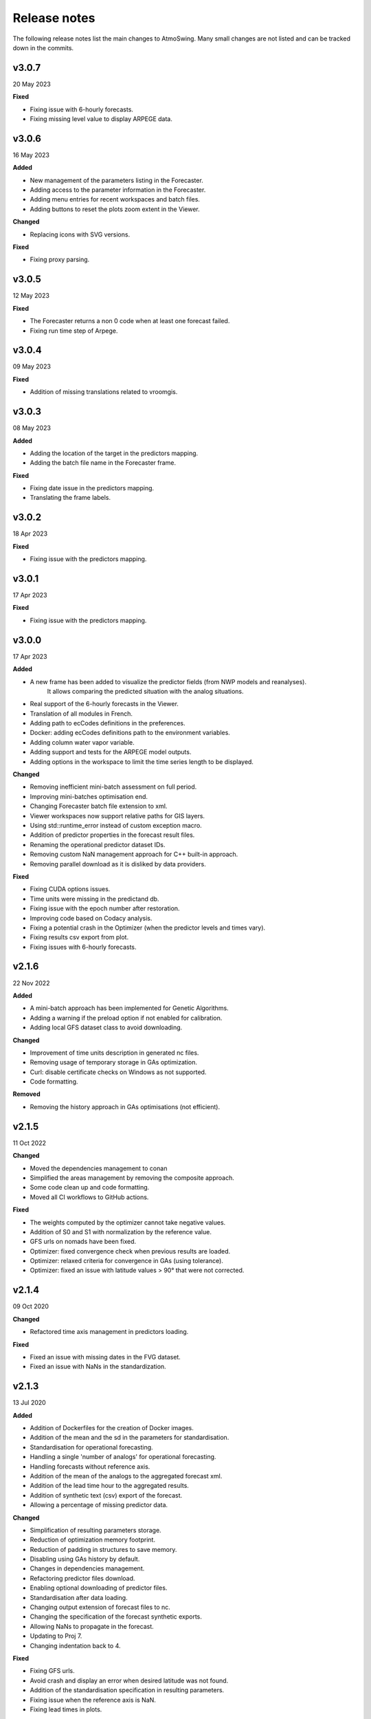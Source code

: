 .. _release-notes:

Release notes
=============

The following release notes list the main changes to AtmoSwing. Many small changes are not listed and can be tracked down in the commits.

v3.0.7
------
20 May 2023

**Fixed**

* Fixing issue with 6-hourly forecasts.
* Fixing missing level value to display ARPEGE data.

v3.0.6
------
16 May 2023

**Added**

* New management of the parameters listing in the Forecaster.
* Adding access to the parameter information in the Forecaster.
* Adding menu entries for recent workspaces and batch files.
* Adding buttons to reset the plots zoom extent in the Viewer.

**Changed**

* Replacing icons with SVG versions.

**Fixed**

* Fixing proxy parsing.

v3.0.5
------
12 May 2023

**Fixed**

* The Forecaster returns a non 0 code when at least one forecast failed.
* Fixing run time step of Arpege.

v3.0.4
------
09 May 2023

**Fixed**

* Addition of missing translations related to vroomgis.

v3.0.3
------
08 May 2023

**Added**

* Adding the location of the target in the predictors mapping.
* Adding the batch file name in the Forecaster frame.

**Fixed**

* Fixing date issue in the predictors mapping.
* Translating the frame labels.

v3.0.2
------
18 Apr 2023

**Fixed**

* Fixing issue with the predictors mapping.

v3.0.1
------
17 Apr 2023

**Fixed**

* Fixing issue with the predictors mapping.

v3.0.0
------
17 Apr 2023

**Added**

* A new frame has been added to visualize the predictor fields (from NWP models and reanalyses). 
    It allows comparing the predicted situation with the analog situations.
* Real support of the 6-hourly forecasts in the Viewer.
* Translation of all modules in French.
* Adding path to ecCodes definitions in the preferences.
* Docker: adding ecCodes definitions path to the environment variables.
* Adding column water vapor variable.
* Adding support and tests for the ARPEGE model outputs.
* Adding options in the workspace to limit the time series length to be displayed.

**Changed**

* Removing inefficient mini-batch assessment on full period.
* Improving mini-batches optimisation end.
* Changing Forecaster batch file extension to xml.
* Viewer workspaces now support relative paths for GIS layers.
* Using std::runtime_error instead of custom exception macro.
* Addition of predictor properties in the forecast result files.
* Renaming the operational predictor dataset IDs.
* Removing custom NaN management approach for C++ built-in approach.
* Removing parallel download as it is disliked by data providers.

**Fixed**

* Fixing CUDA options issues.
* Time units were missing in the predictand db.
* Fixing issue with the epoch number after restoration.
* Improving code based on Codacy analysis.
* Fixing a potential crash in the Optimizer (when the predictor levels and times vary).
* Fixing results csv export from plot.
* Fixing issues with 6-hourly forecasts.

v2.1.6
------
22 Nov 2022

**Added**

* A mini-batch approach has been implemented for Genetic Algorithms.
* Adding a warning if the preload option if not enabled for calibration.
* Adding local GFS dataset class to avoid downloading.

**Changed**

* Improvement of time units description in generated nc files.
* Removing usage of temporary storage in GAs optimization.
* Curl: disable certificate checks on Windows as not supported.
* Code formatting.

**Removed**

* Removing the history approach in GAs optimisations (not efficient). 

v2.1.5
------
11 Oct 2022

**Changed**

* Moved the dependencies management to conan
* Simplified the areas management by removing the composite approach.
* Some code clean up and code formatting.
* Moved all CI workflows to GitHub actions.

**Fixed**

* The weights computed by the optimizer cannot take negative values.
* Addition of S0 and S1 with normalization by the reference value.
* GFS urls on nomads have been fixed.
* Optimizer: fixed convergence check when previous results are loaded.
* Optimizer: relaxed criteria for convergence in GAs (using tolerance).
* Optimizer: fixed an issue with latitude values > 90° that were not corrected.

v2.1.4
------
09 Oct 2020

**Changed**

* Refactored time axis management in predictors loading.

**Fixed**

* Fixed an issue with missing dates in the FVG dataset.
* Fixed an issue with NaNs in the standardization.

v2.1.3
------
13 Jul 2020

**Added**

* Addition of Dockerfiles for the creation of Docker images.
* Addition of the mean and the sd in the parameters for standardisation.
* Standardisation for operational forecasting.
* Handling a single 'number of analogs' for operational forecasting.
* Handling forecasts without reference axis.
* Addition of the mean of the analogs to the aggregated forecast xml.
* Addition of the lead time hour to the aggregated results.
* Addition of synthetic text (csv) export of the forecast.
* Allowing a percentage of missing predictor data.

**Changed**

* Simplification of resulting parameters storage.
* Reduction of optimization memory footprint.
* Reduction of padding in structures to save memory.
* Disabling using GAs history by default.
* Changes in dependencies management.
* Refactoring predictor files download.
* Enabling optional downloading of predictor files.
* Standardisation after data loading.
* Changing output extension of forecast files to nc.
* Changing the specification of the forecast synthetic exports.
* Allowing NaNs to propagate in the forecast.
* Updating to Proj 7.
* Changing indentation back to 4.

**Fixed**

* Fixing GFS urls.
* Avoid crash and display an error when desired latitude was not found.
* Addition of the standardisation specification in resulting parameters.
* Fixing issue when the reference axis is NaN.
* Fixing lead times in plots.

v2.1.2
------
02 Dec 2019

**Added**

* Efficient GPU processing with CUDA.
* Ability to fully resume optimizations with GAs operators values.
* Parameters that were already assessed during the optimization are not assessed again.
* Parameters that are close to other parameters with poor skills are not assessed again.
* Addition of the Google benchmark framework for testing CUDA implementation.

**Changed**

* The optimization workflow has been simplified.
* Check for previous optimization convergence before loading data.
* Transitioning to Google code style.
* The dataset "NCEP_Reanalysis_v1" has been renamed to "NCEP_R1".
* The dataset "NCEP_Reanalysis_v2" has been renamed to "NCEP_R2".
* Some redundant tests have been removed.
* Addition of tests for the datasets.
* Changes in some libraries versions.

**Fixed**

* Error with weights in optimization initialization (when all weights = 0).
* Optimization resuming might have started from an older file.
* Some (rarely used) variables definition in some reanalyses were wrong.
* Fixed an issue with latitudes axis when resampling.

v2.1.1
------
17 Jul 2019

**Added**

* Addition of predictor data dumping to binary files (to reduce RAM usage).
* Allow loading from dumped predictor data (and keep in RAM).
* Option for replacing NaNs by -9999 (save processing time).
* Addition of a bash script to install libraries on a server.

**Changed**

* Refactoring of the CUDA implementation.
* Updating GFS urls.
* Improving Eigen usage.
* Testing downscaling parameters.
* Speeding up Grib files loading.
* Adding information to error messages.

**Fixed**

* Fixing Viewer issues to find the forecast files.
* Fixing missing node (on_mean) when parsing xml files for the calibrator.
* Fixing a log path issue.
* Fixing a memory leak due to ecCodes index not deleted.
* Fixing a bug when interval days are not used.

v2.1.0
------
23 May 2019

**Added**

* Support of GRIB1 files with ecCodes.
* Adding a generic NetCDF predictor class.
* Addition of real gradients processing.
* Addition of S1 variants: S0 and S2.
* Addition of other nonspatial criteria.
* Support of IFS outputs.
* Addition of the ERA5 dataset.
* Addition of custom period definition (selection of months).
* Adding analog dates-only extraction method.
* Get preloaded data from another level if not available.
* Adding options for seasons definition.
* Addition of 2D Gauss function for preditor weighting.
* Implementing time dimension for grib files.
* Addition of lightnings data normalization.
* Adding on-the-fly standardization.
* Support non trivial time arrays for data loading and missing files.
* Supporting more complex predictor hours.

**Changed**

* Migrating from g2clib to ecCodes.
* Improving support for NaNs.
* Handling resulting files with many stations.
* Allow Optimizer to not have a validation period.
* Allow for negative MJD values.
* Allow for retention of more analogs than the defined number.
* Adding common variables definitions between predictors.
* Addition of new reanalyses variables.
* Allowing different file structures for ERA-interim.
* Using more C++11 features.
* Improving GRIB parsing efficiency.
* Heavy refactoring of the time arrays.
* Adding command-line logo.
* Updating the predictand DB tool GUI.
* Better management of missing files.
* Getting rid of the pseudo-normalized criteria.
* Refactoring the management of the time reference.
* Removing custom exception class.
* Logs refactoring.
* Removing call to Forecaster from the Viewer.
* Improving use of config.
* Auto generate the dependencies for Debian packages.

**Fixed**

* Fixing minimum domain size for S1 and S2.
* Fixing time issue with the 6-hrly time step.
* Fix an issue related to GAs crossover on the criteria.
* Fixing issue with a Google layer projection.
* Fix a bug in multithreaded downloads.
* Fix command line usage of builds with GUIs.


v2.0.1
------
12 Dec 2018

**Added**

* Adding definition of a continuous validation period.

**Changed**

* Using https on nomads.
* Setting the installer creation as optional.

**Fixed**

* Fixing About panel size and Ubuntu dependencies.
* Fixing CMake issues.


v2.0.0
------
19 Nov 2018

**Added**

* Addition (merge) of the code of the optimization with genetic algorithms to the main repository.
* Creation of the Downscaler.
* Addition of the NOAA 20CR-v2c ensemble dataset.
* Addition of the CERA-20C dataset.
* Addition of the CMIP5 dataset.
* Addition of CORDEX data
* Transforming geopotential into geopotential height.
* Adding other MTW time steps.
* Adding an option to specify different time steps for the calibration / archive periods.
* Adding a time properties to take into account temporal shift in the predictand.
* Handling of both 3h and 6h ERA-20C dataset.
* Specification of the number of members in the parameters file.
* Adding an option to remove duplicate date from members.
* GFS urls are now configurables.
* Getting predictor time step from files.
* Getting the spatial resolution from file.
* Adding capacity to read some unregistered predictor variables.
* Adding GAs presets.

**Changed**

* Code moved to GitHub.
* Adding continuous integration (Travis CI and AppVeyor).
* Adding code coverage of the tests.
* New MSI installer with WiX.
* Getting some libraries through external projects.
* Simplification of the CRPS calculation.
* Speeding up data loading.
* Adding possibility to skip data normalization.
* Removing the slow coefficient approach in criteria calculation.
* Removing the slower processing version.
* Heavy refactoring to simplify class names.
* Refactoring parameters files.
* Refactoring processor code.
* Reduce time for assessing the number of analogues.
* Improving parameters file parsing.
* Fix a bug when transforming Geopotential variable.
* Better acceptance of NaNs in the predictand values.
* Using initialization lists everywhere.
* CMake files are now organized by folder.
* Improving Forecaster messages.
* Changing the predictor files listing approach.
* New predictor area implementation.
* Improving and simplifying GUIs.
* The predictand DB build tool is accessible from anywhere.
* Stopping the calculations when there is not enough potential analogs.
* Limit the relevance map extension.
* Allowing the duplicate dates by default.
* Defaulting to 1 member.
* Saving results from Monte Carlo analysis.

**Fixed**

* Fix archive length check with ensemble datasets.
* Fixing an issue of grid resolution when loading data.
* Fix issues with VS.
* Fixing link issues with cURL on Linux.
* Fixing new GFS files parsing.
* Fix compiler warnings under Windows.
* Correctly closing grib files.
* Fixing screen resolution issue on Linux.
* Adding missing CL help entries.
* Force unlock weights when sum > 1.
* Fixing Monte Carlo analysis.
* Fixing background color.


v1.5.0
------
30 Jan 2017

**Added**

* Addition of the CFSR v2 dataset.
* Addition of the MERRA2 dataset.
* Addition of the JRA-55 subset data.
* Addition of the JRA-55C subset.
* Addition of the 20CR v2c dataset.
* Addition of the ERA-20C dataset.
* Allow for both relative and absolute paths for predictors.
* Addition of the possibility to define the station id as parameter.
* Addition of the addition preprocessing.
* Addition of the average preprocessing.
* Addition of the Monte-Carlo approach from the Optimizer.

**Changed**

* Refactoring predictor data classes.
* Addition of support for the T382 truncature.
* Renaming level type to product.
* Split up of the big CMake file in smaller files.
* Allowing preload of humidity index data.
* Testing and improving preprocessing methods.
* Improving preprocessing parameters handling.
* Refactoring parameters loading.
* Addition of a tolerance in the area matching.
* Refactoring Classic Calibration.
* Refactoring saving and loading results.
* Addition of compression to optimizer results.
* Improving handling of Gaussian grids in the classic calibration.
* Saving both results details of calibration and validation.
* Predictor file paths can now contain wildcards!
* Refactoring logging.
* Improvement of the predictor files lookup.
* Changes in the "Classic +" method.
* Better handling of intermediate resulting files.
* Improving predictor datasets reading.

**Fixed**

* Fix of a bug when the area is 2 points wide.
* Fix of a bug for regular and irregular grids.
* Fix of a minor memory leak.
* Fix some issues related to new predictors.
* Fix loading of previous runs in the Optimizer.
* Fix of an issue of precision when looking for time values in an array.


v1.4.3
------
21 Jul 2016

**Added**

* The new NCEP R1 archive format is now supported.
* Preloading of multiple data IDs.
* Addition of predictor data loading with threads.
* Handling null pointers in the preloaded data.
* Adding normalized criteria.
* Sharing data pointers across analogy steps.
* Addition of ERA-interim.
* Improving notifictations when loading failed.
* NCEP R2 tested.

**Changed**

* Renaming Calibrator into Optimizer.
* Parsing NaNs as string to handle non-numerical cases for predictands.
* Migrating from UnitTest++ to Google Test.
* Skip gradients preprocessing when there are multiple criteria.
* Using pointers to the parameter sets in order to keep changes in level selection.
* Replacing ERA40 by ERA-interim.
* Changes in the reanalysis datasets management.
* Simplification of the meteorological parameter types.
* Significant changes in netcdf files loading.
* Addition of a functionality in the composite areas in order to handle the row lon = 360 = 0 degrees.
* Addition of a method to remove duplicate row on multiple composites.
* New management of predictor data for realtime series.
* Using Grib2c instead of GDAL for Grib files, and data loading refactoring.

**Fixed**

* Fixed unit test issues.
* Applying code inspection recommendations.
* Fix of a segmentation fault in the optimizer.


v1.4.2
------
18 Aug 2015

**Added**

* Addition of the 300hPa level for GFS.
* Highlight the optimal method for the station in the distribution plot and the analogs list.

**Changed**

* Newly created workspace now opens automatically.
* Do not load already loaded forecasts.
* Do not display the station height when null.
* Handle file opening when double-clicking.
* Improving CL usage.
* Reload forecasts previously processed if an export is required.

**Fixed**

* Removal of a forecast from the GUI now works as expected.
* Removing Projection specification from WMS files.
* Past forecasts do load again.
* Fix of a bug in data preloading.


v1.4.1
------
19 Mar 2015

**Added**

* Addition of the export options to the command line configuration.
* Addition of an overall progress display.

**Changed**

* No need to reload forecasts after processing.
* Improving the display of former forecast files.
* TreeCtrl images of different resolutions.
* Change of every image/icon for a custom design.
* Full support implemented for high resolution screens.
* Updating the command line interface.
* Forcing UTF-8 in the netCDF files.
* Changing file version specification into major.minor

**Fixed**

* Debugging accents issue under Linux.
* Removing « using namespace std » in order to keep a clean namespace resolution.
* Removing asFrameXmlEditor.
* Fix of a crash when no forecast is opened.
* Replacing printf with wxPrintf.
* Removing unnecessary .c_str() conversion on strings.
* Fix of a corruption in the wxFormbuilder project.
* Debugging netcdf issues under Linux.
* Fixing namespace issues.


v1.4.0
------
02 Mar 2015

**Added**

* Addition of the export of a synthetic xml file.
* Addition of a tree control for the forecasts in the viewer.
* Addition of an automatic methods aggregation in the viewer.
* Creation of methods IDs.
* Specification of the station IDs for specific parameters files.
* New xml format for most files.

**Changed**

* Update to the new GFS URLs and format.
* Adding a message in order to specify the selected models.
* Removal of the coordinate system specification for the predictors.
* Removing TiCPP in order to use the native xml handling from wxWidgets.
* Merging asCatalog and asCatalogPredictands.

**Fixed**

* Cleaning up processing and use of quantiles.
* No need to reload forecasts after processing.


v1.3.3
------
12 Jan 2015

**Added**

* Addition of buttons in the viewer frame to go backward and forward in time.
* Workspaces can now be saved to an xml file.
* Addition of a wizard to create the workspace.
* Addition of a control on the changes of the workspace to save before closing.
* Addition of a configuration option in the forecaster.

**Changed**

* Separation of the preferences.
* Definition of the preferences in the workspace.
* Change of the configuration option by using a given batch file.
* The loading of predictor data has significantly changed.
* Better handles user errors in the parameters files.
* Hide the elevation information when not available.
* Changing the name of the U/V axis into X/Y to help users.

**Fixed**

* Cleanup of the forecaster config options.
* Cleanup of the calibrator config options.
* Correction of the path to the WMS layers.
* Bug fix of unspecified directories for the archive predictors.
* Limiting the number of parallel downloads.
* Fix of the cURL hang with parallel downloading.
* Removal of the definition of the analogs number on the forecast score.
* Fix of an issue with the colors storage in the workspace.
* Now keeps the same model selection when opening new forecasts.
* Now keeps the same lead time when opening new forecasts.


v1.3.2
------
01 Sep 2014

**Added**

* Introduction of workspaces for the viewer.
* Addition of WMS basemaps layers.
* Merging the two viewer frames into one with a new lead time switcher.
* Addition of the ability to optimize on multiple time series together.
* Addition of the CRPS reliability skill score and removal of F0 loading methods.

**Changed**

* Improvement of the rank histogram with bootstraping.
* Increase of boostraping to 10’000 for the rank histrogram.
* Reduction in time for the assessment of all scores.
* Improving performance by reducing reallocation.
* Changing the MergeCouplesAndMultiply method into FormerHumidityIndex.

**Fixed**

* Fix of the paths for CUDA files.
* Fix of a linking issue with the viewer.
* Fix of a bug related to gradient preprocessing in validation.
* Minor bug fix on the evaluation of all forecasting scores.
* Removing of the S1 weighting method.
* Bug fix in the preloading option for the classic calibration parameters.
* Fix of a bug on the single instance checker.
* Limitation of the zoom level to avoid the memory issue related to GDAL caching mechanism.


v1.3.1
------
13 May 2014

**Changed**

* Merge of the various CMake files into one project.

**Fixed**

* Debugging the new build process under Linux.


v1.3.0
------
06 May 2014

**Added**

* Implementation of GPU processing
* Addition of a predictand pattern file.
* Addition of compression to the forecast files.
* Addition of CPack files.
* Addition of a unit test on gradients preprocessing.

**Changed**

* The archive and calibration periods can now start in the middle of a year.
* Better check the requested time limits when loading predictor data.

**Fixed**

* Removing a memory leak when aborting the app initialization.
* Correction of the data ordering in the forecast results.
* Bug fix in the time arrays intervals construction.
* Fix of a bug in the validation processing with a partial final year.
* Correction of the rank histogram.
* Reduced cURL outputs and fix of the multithreaded downloads.
* Adding a missing MSVC dll in the installation package.


v1.2.0
------
26 Feb 2014

**Added**

* Addition of the Calibrator source code.
* Addition of the rank histogram (Talagrand diagram)
* Addition of CRPS decomposition after Hersbach (2000).
* Addition of the generation of xml parameters files after the calibration.

**Changed**

* The catalogs were removed for the predictors classes and new specific data classes were generated.
* Removing predictand database properties from parameters for calibration.
* Changing predictors file names.
* Changes in unit test filenames for more clarity.
* Better initialization of the scrolled window.
* Check fields in the parameters file of the forecaster and the calibrator.
* Change of the version message in CL.

**Fixed**

* Fix of format errors in the GFS urls.
* Fix of an issue related to preprocessed predictors.
* Logging of the url was discarded due to formatting issues leading to crashes.
* Correction of bugs related to unit tests from the calibrator.
* Fix of errors related to Eigen vectors.
* Minor memory leaks were removed.
* Removal of compilation warnings.
* Casing fixed in the netCDF files.
* The logging in unit tests was improved.
* Fix of display issues in the sidebar.
* Simplification of the time management.
* Fix of errors related to optional parameters.
* Removal of false warnings.
* Resolving some unit tests failures.
* The precipitation predictand class has been secured for RowMajor and Colmajor.
* Removing the exhaustive calibration.
* Removal of intermediate results printing.


v1.1.0
------
30 Oct 2013

**Added**

* The predictand DB is now generalized to data other than precipitation.
* The Forecaster is now working with various predictands.
* Addition of the option to build the Forecaster in CL without GUI.

**Changed**

* Improvement of the CMake build process.
* Better management of the NaNs during processing.
* Significant changes in order to generalize the predictand DB class.

**Fixed**

* Fix of a change in GDAL regarding GRIB2 files origin.
* Changing the order of includes in the asFileNetcdf class.
* Unwanted slashes in paths under Linux were removed.
* The viewer is now building again.
* Fix of some bugs in unit tests.


v1.0.3
------
18 Oct 2012

**Added**

* Addition of data preloading functionality and data pointer sharing
* Preprocessing of the humidity flux and other variables combination.
* Addition of multithreading in the 2nd and following levels of analogy.
* Addition of functionalities to the threads manager.
* Handling of the NCEP reanalysis 2 dataset.
* Handling of the NOAA OI-SST dataset and addition of adapted criteria.
* Addition of the possibility to account for an axis shift in the predictor dataset.
* Addition of the others predictand and creation of a generic instance function.
* Addition of an option to stop calculation when there is NaN in data.
* Addition of bad allocation catching.

**Changed**

* Some clean-up of unused code.
* Simplification of the file names of intermediate results.
* Better management of the threads.
* Improvement of the multithreading option management.
* Better clean-up after processing.
* Addition of typedefs.
* Creation of 2 separate log files for the viewer and the forecaster.
* Improvement of the CMake files.
* Small improvements to the time series plots.
* Insertion of many supplementary assertions.
* Clean-up of config paths default values.

**Fixed**

* Addition of a critical section on the config pointer.
* Addition of critical sections for TiCPP.
* Addition of critical sections for NetCDF.
* Coordinates automatic fix was bugged in the parameters class.
* Fix of a bug when trying to sort array with size of 1.
* Bug fix in temporary file names creation.
* Bug fixed in the enumeration of units
* NetCDF file class may have badly estimated the array size.
* Fix of memory filling by logging in the time array class.


v1.0.2
------
27 Jan 2012

**Added**

* Better control of the log targets in the command-line mode.

**Changed**

* Data import from netCDF files is less sensitive to the data type.
* Much faster import of forecast files.

**Fixed**

* The forecasting launch from the viewer has been fixed.
* Removal of the message box in the CL forecast.


v1.0.1
------
22 Nov 2011

**Added**

* Export of forecast text files from the time series plot.
* Possibility to cancel the current forecast processing.

**Changed**

* Faster check of previously existing forecast files: load predictand DB only when needed.
* Change from q30 to q20 in the precipitation distribution
* Display of the considered quantile and return period for the alarms panel
* Better frame size restoration with maximization detection.

**Fixed**

* An error in the proxy port was fixed.
* Preference « /Plot/PastDaysNb » was sometimes 3 or 5. Set 3 everywhere.
* Do not load the same past forecasts twice in time series plots.


v1.0.0
------
09 Nov 2011

First official release
